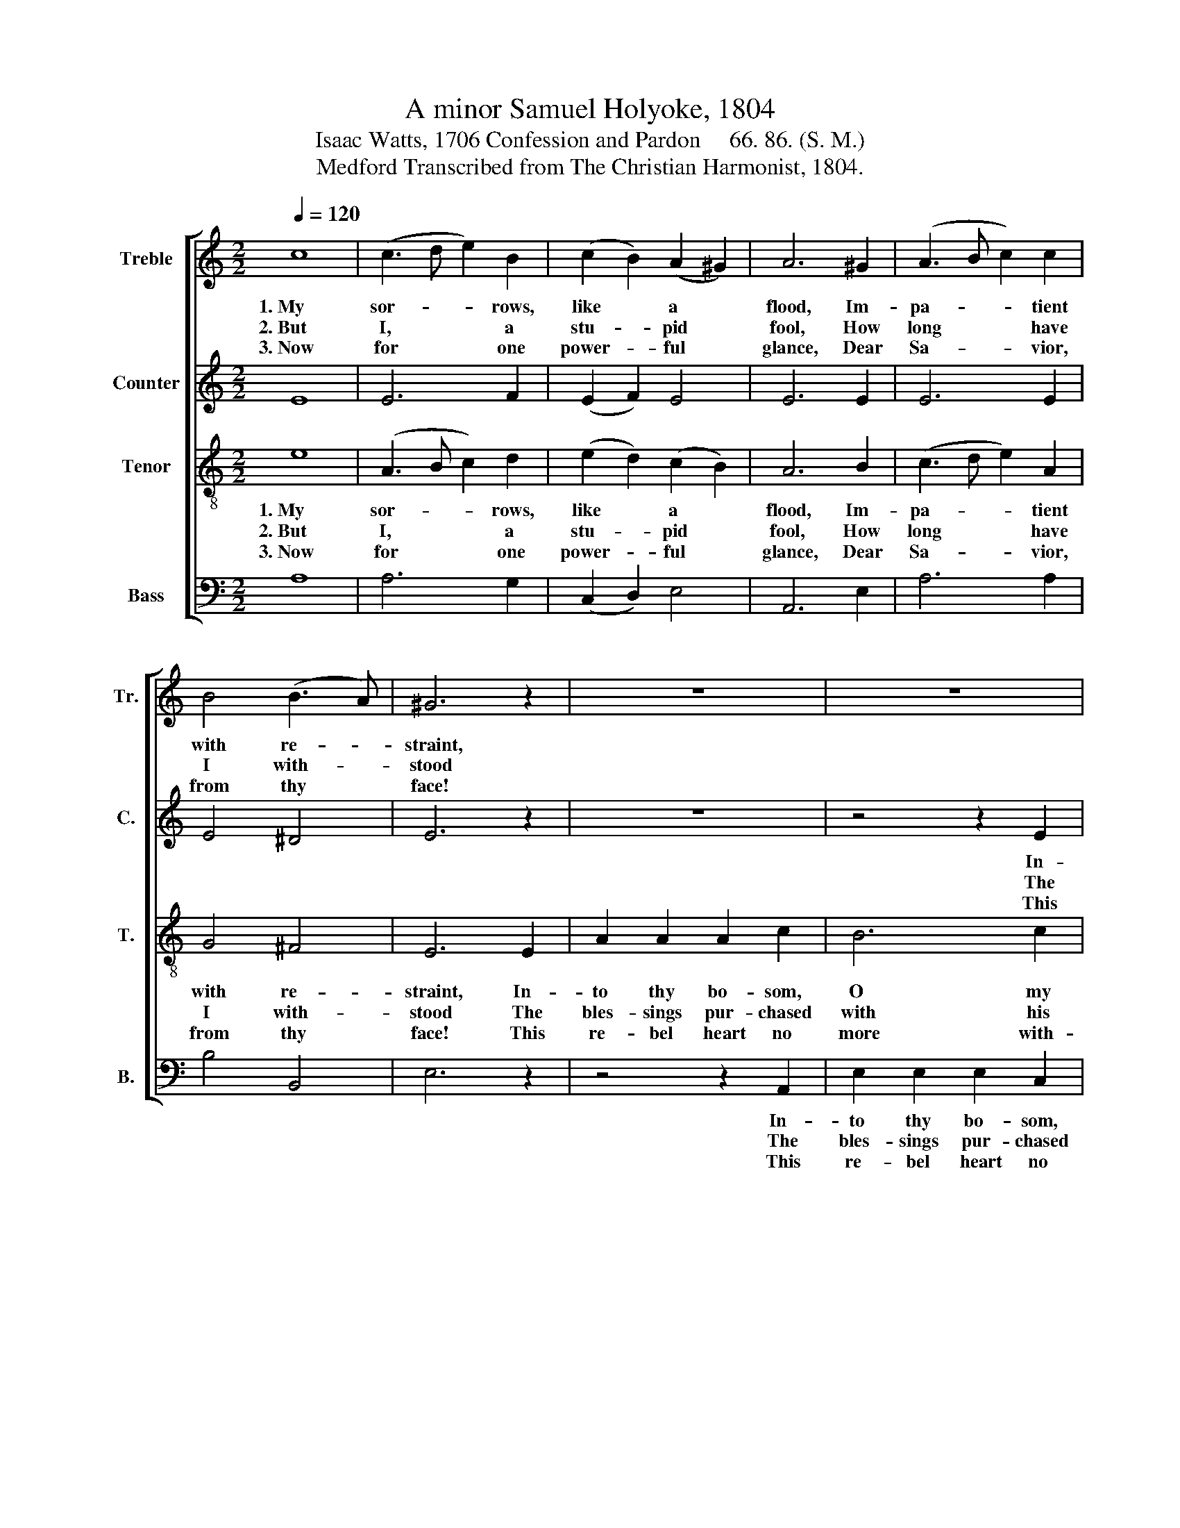 X:1
T:A minor Samuel Holyoke, 1804
T:Isaac Watts, 1706 Confession and Pardon     66. 86. (S. M.) 
T:Medford Transcribed from The Christian Harmonist, 1804.
%%score [ 1 2 3 4 ]
L:1/8
Q:1/4=120
M:2/2
K:C
V:1 treble nm="Treble" snm="Tr."
V:2 treble nm="Counter" snm="C."
V:3 treble-8 nm="Tenor" snm="T."
V:4 bass nm="Bass" snm="B."
V:1
 c8 | (c3 d e2) B2 | (c2 B2) (A2 ^G2) | A6 ^G2 | (A3 B c2) c2 | B4 (B3 A) | ^G6 z2 | z8 | z8 | %9
w: 1.~My|sor- * * rows,|like * a *|flood, Im-|pa- * * tient|with re- *|straint,|||
w: 2.~But|I, * * a|stu- * pid *|fool, How|long * * have|I with- *|stood|||
w: 3.~Now|for * * one|power- * ful *|glance, Dear|Sa- * * vior,|from thy *|face!|||
 z4 z2 B2 | c2 c2 c2 c2 | d4 c4 | B6 ed | c2 c2 c2 B2 | E6 G2 | G6 B2 | c6 BA | ^G6 e2 | %18
w: In-|to thy bo- som,|O my|God, Pour *|out a long com-|plaint, Pour|out a|long com- *|plaint, Pour|
w: The|bles- sings pur- chased|with his|soul, And *|paid for all in|blood, And|paid for|all in *|blood, And|
w: This|re- bel heart no|more with-|stands, But *|sinks be- neath thy|grace, But|sinks be-|neath thy *|grace, But|
 (efed c2) cB | A8 | ^G8 | A8 |] %22
w: out~ _ _ _ _ a *|long|com-|plaint.|
w: paid~ _ _ _ _ for *|all|in|blood!|
w: sinks~ _ _ _ _ be- *|neath|thy|grace.|
V:2
 E8 | E6 F2 | (E2 F2) E4 | E6 E2 | E6 E2 | E4 ^D4 | E6 z2 | z8 | z4 z2 E2 | G6 ^G2 | A6 G2 | %11
w: ||||||||In-|to thy|bo- som,|
w: ||||||||The|bles- sings|pur- chased|
w: ||||||||This|re- be;|heart no|
 G4 G4 | G6 z2 | z8 | z4 z2 GF | E2 E2 E2 F2 | G2 G2 G2 F2 | E2 E2 E2 ^G2 | A4 E4 | F8 | E8 | E8 |] %22
w: O my|God,||Pour *|out a long com-|plaint, Pour out a|long com- plaint, Pour|out a|long|com-|plaint.|
w: with his|soul,||And *|paid for all in|blood, And paid for|all in blood, And|paid for|all|in|blood.|
w: more with-|stands,||But *|sinks be- neath thy|grace, But sinks be-|neath thy grace, But|sinks be-|neath|thy|grace.|
V:3
 e8 | (A3 B c2) d2 | (e2 d2) (c2 B2) | A6 B2 | (c3 d e2) A2 | G4 ^F4 | E6 E2 | A2 A2 A2 c2 | %8
w: 1.~My|sor- * * rows,|like * a *|flood, Im-|pa- * * tient|with re-|straint, In-|to thy bo- som,|
w: 2.~But|I, * * a|stu- * pid *|fool, How|long * * have|I with-|stood The|bles- sings pur- chased|
w: 3.~Now|for * * one|power- * ful *|glance, Dear|Sa- * * vior,|from thy|face! This|re- bel heart no|
 B6 c2 | d6 e2 | e2 e2 e2 e2 | f4 e4 | d6 z2 | z4 z2 ed | c2 c2 c2 B2 | c6 d2 | e2 e2 e2 dc | %17
w: O my|God, In-|to thy bo- som,|O my|God,|Pour *|out a long com-|plaint, Pour|out a long com- *|
w: with his|soul, The|bles- sings pur- chased|with his|soul,|And *|paid for all in|blood, And|paid for all in *|
w: more with-|stands, This|re- bel heart no|more with-|stands,|But *|sinks be- neath thy|grace, But|sinks be- neath thy *|
 B6 B2 | (cdcd e2) ed | (c2 A2 d2 c2) | B8 | A8 |] %22
w: plaint, Pour|out~ _ _ _ _ a *|long~ _ _ _|com-|plaint.|
w: blood, And|paid~ _ _ _ _ for *|all~ _ _ _|in|blood!|
w: grace, But|sinks~ _ _ _ _ be- *|neath~ _ _ _|thy|grace.|
V:4
 A,8 | A,6 G,2 | (C,2 D,2) E,4 | A,,6 E,2 | A,6 A,2 | B,4 B,,4 | E,6 z2 | z4 z2 A,,2 | %8
w: |||||||In-|
w: |||||||The|
w: |||||||This|
 E,2 E,2 E,2 C,2 | G,2 G,2 G,2 E,2 | A,2 A,2 A,2 C2 | B,4 C4 | G,6 z2 | z8 | z8 | z4 z2 G,2 | %16
w: to thy bo- som,|O my God, In-|to thy bo- som,|O my|God,|||Pour|
w: bles- sings pur- chased|with his soul, The|bles- sings pur- chased|with his|soul,|||And|
w: re- bel heart no|more with- stands, This|re- bel heart no|more with-|stands,|||But|
 C,2 C,2 C,2 D,2 | E,6 E,2 | A,6 E,2 | (F,4 D,4) | E,8 | A,,8 |] %22
w: out a long com-|plaint, Pour|out a|long~ _|com-|plaint.|
w: paid for all in|blood, And|paid for|all~ _|in|blood.|
w: sinks be- neath thy|grace, But|sinks be-|neath~ _|thy|grace.|

